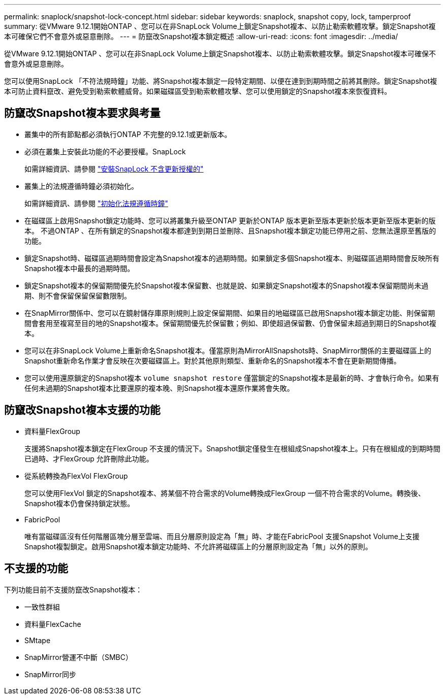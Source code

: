 ---
permalink: snaplock/snapshot-lock-concept.html 
sidebar: sidebar 
keywords: snaplock, snapshot copy, lock, tamperproof 
summary: 從VMware 9.12.1開始ONTAP 、您可以在非SnapLock Volume上鎖定Snapshot複本、以防止勒索軟體攻擊。鎖定Snapshot複本可確保它們不會意外或惡意刪除。 
---
= 防竄改Snapshot複本鎖定概述
:allow-uri-read: 
:icons: font
:imagesdir: ../media/


[role="lead"]
從VMware 9.12.1開始ONTAP 、您可以在非SnapLock Volume上鎖定Snapshot複本、以防止勒索軟體攻擊。鎖定Snapshot複本可確保不會意外或惡意刪除。

您可以使用SnapLock 「不符法規時鐘」功能、將Snapshot複本鎖定一段特定期間、以便在達到到期時間之前將其刪除。鎖定Snapshot複本可防止資料竄改、避免受到勒索軟體威脅。如果磁碟區受到勒索軟體攻擊、您可以使用鎖定的Snapshot複本來恢復資料。



== 防竄改Snapshot複本要求與考量

* 叢集中的所有節點都必須執行ONTAP 不完整的9.12.1或更新版本。
* 必須在叢集上安裝此功能的不必要授權。SnapLock
+
如需詳細資訊、請參閱 link:https://docs.netapp.com/us-en/ontap/snaplock/install-license-task.html["安裝SnapLock 不含更新授權的"]

* 叢集上的法規遵循時鐘必須初始化。
+
如需詳細資訊、請參閱 link:https://docs.netapp.com/us-en/ontap/snaplock/initialize-complianceclock-task.html["初始化法規遵循時鐘"]

* 在磁碟區上啟用Snapshot鎖定功能時、您可以將叢集升級至ONTAP 更新於ONTAP 版本更新至版本更新於版本更新至版本更新的版本。 不過ONTAP 、在所有鎖定的Snapshot複本都達到到期日並刪除、且Snapshot複本鎖定功能已停用之前、您無法還原至舊版的功能。
* 鎖定Snapshot時、磁碟區過期時間會設定為Snapshot複本的過期時間。如果鎖定多個Snapshot複本、則磁碟區過期時間會反映所有Snapshot複本中最長的過期時間。
* 鎖定Snapshot複本的保留期間優先於Snapshot複本保留數、也就是說、如果鎖定Snapshot複本的Snapshot複本保留期間尚未過期、則不會保留保留保留數限制。
* 在SnapMirror關係中、您可以在鏡射儲存庫原則規則上設定保留期間、如果目的地磁碟區已啟用Snapshot複本鎖定功能、則保留期間會套用至複寫至目的地的Snapshot複本。保留期間優先於保留數；例如、即使超過保留數、仍會保留未超過到期日的Snapshot複本。
* 您可以在非SnapLock Volume上重新命名Snapshot複本。僅當原則為MirrorAllSnapshots時、SnapMirror關係的主要磁碟區上的Snapshot重新命名作業才會反映在次要磁碟區上。對於其他原則類型、重新命名的Snapshot複本不會在更新期間傳播。
* 您可以使用還原鎖定的Snapshot複本 `volume snapshot restore` 僅當鎖定的Snapshot複本是最新的時、才會執行命令。如果有任何未過期的Snapshot複本比要還原的複本晚、則Snapshot複本還原作業將會失敗。




== 防竄改Snapshot複本支援的功能

* 資料量FlexGroup
+
支援將Snapshot複本鎖定在FlexGroup 不支援的情況下。Snapshot鎖定僅發生在根組成Snapshot複本上。只有在根組成的到期時間已過時、才FlexGroup 允許刪除此功能。

* 從系統轉換為FlexVol FlexGroup
+
您可以使用FlexVol 鎖定的Snapshot複本、將某個不符合需求的Volume轉換成FlexGroup 一個不符合需求的Volume。轉換後、Snapshot複本仍會保持鎖定狀態。

* FabricPool
+
唯有當磁碟區沒有任何階層區塊分層至雲端、而且分層原則設定為「無」時、才能在FabricPool 支援Snapshot Volume上支援Snapshot複製鎖定。啟用Snapshot複本鎖定功能時、不允許將磁碟區上的分層原則設定為「無」以外的原則。





== 不支援的功能

下列功能目前不支援防竄改Snapshot複本：

* 一致性群組
* 資料量FlexCache
* SMtape
* SnapMirror營運不中斷（SMBC）
* SnapMirror同步

